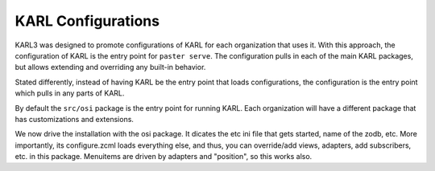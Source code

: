 ===================
KARL Configurations
===================

KARL3 was designed to promote configurations of KARL for each
organization that uses it.  With this approach, the configuration of
KARL is the entry point for ``paster serve``.  The configuration pulls
in each of the main KARL packages, but allows extending and overriding
any built-in behavior.

Stated differently, instead of having KARL be the entry point that
loads configurations, the configuration is the entry point which pulls
in any parts of KARL.

By default the ``src/osi`` package is the entry point for running
KARL.  Each organization will have a different package that has
customizations and extensions.

We now drive the installation with the osi package.  It dicates the
etc ini file that gets started, name of the zodb, etc.  More
importantly, its configure.zcml loads everything else, and thus, you
can override/add views, adapters, add subscribers, etc. in this
package.  Menuitems are driven by adapters and "position", so this
works also.

